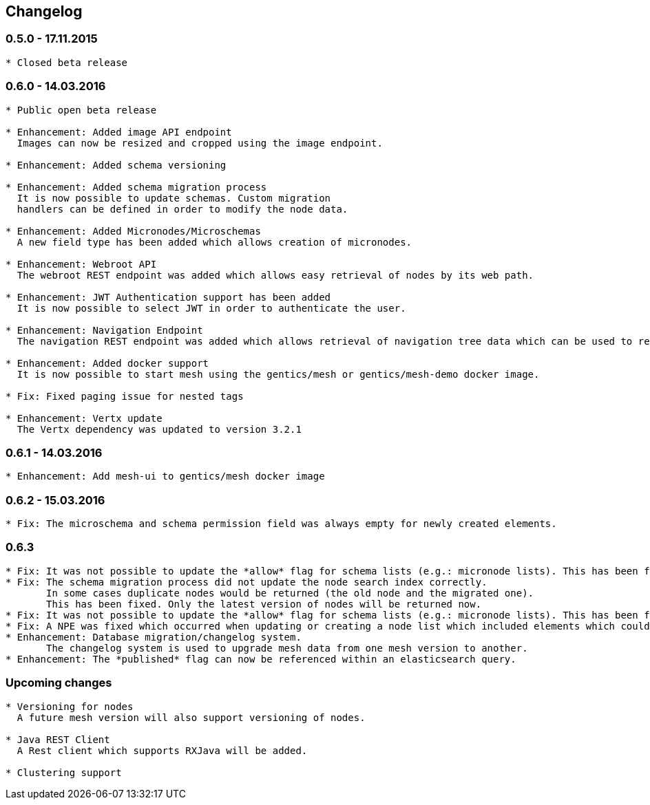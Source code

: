 == Changelog

=== 0.5.0 - 17.11.2015

[source]
----
* Closed beta release
----

=== 0.6.0 - 14.03.2016

[source]
----
* Public open beta release

* Enhancement: Added image API endpoint
  Images can now be resized and cropped using the image endpoint.

* Enhancement: Added schema versioning

* Enhancement: Added schema migration process
  It is now possible to update schemas. Custom migration 
  handlers can be defined in order to modify the node data.

* Enhancement: Added Micronodes/Microschemas
  A new field type has been added which allows creation of micronodes.

* Enhancement: Webroot API
  The webroot REST endpoint was added which allows easy retrieval of nodes by its web path.

* Enhancement: JWT Authentication support has been added
  It is now possible to select JWT in order to authenticate the user.
  
* Enhancement: Navigation Endpoint
  The navigation REST endpoint was added which allows retrieval of navigation tree data which can be used to render navigations.

* Enhancement: Added docker support
  It is now possible to start mesh using the gentics/mesh or gentics/mesh-demo docker image.

* Fix: Fixed paging issue for nested tags

* Enhancement: Vertx update
  The Vertx dependency was updated to version 3.2.1
----


=== 0.6.1 - 14.03.2016

[source]
----
* Enhancement: Add mesh-ui to gentics/mesh docker image
----

=== 0.6.2 - 15.03.2016

[source]
----
* Fix: The microschema and schema permission field was always empty for newly created elements.
----

=== 0.6.3

[source]
----
* Fix: It was not possible to update the *allow* flag for schema lists (e.g.: micronode lists). This has been fixed now.
* Fix: The schema migration process did not update the node search index correctly. 
       In some cases duplicate nodes would be returned (the old node and the migrated one).
       This has been fixed. Only the latest version of nodes will be returned now.
* Fix: It was not possible to update the *allow* flag for schema lists (e.g.: micronode lists). This has been fixed now.
* Fix: A NPE was fixed which occurred when updating or creating a node list which included elements which could not be found. (CL-358)
* Enhancement: Database migration/changelog system.
       The changelog system is used to upgrade mesh data from one mesh version to another.
* Enhancement: The *published* flag can now be referenced within an elasticsearch query.
----


=== Upcoming changes

[source]
----
* Versioning for nodes
  A future mesh version will also support versioning of nodes.

* Java REST Client
  A Rest client which supports RXJava will be added.

* Clustering support
----